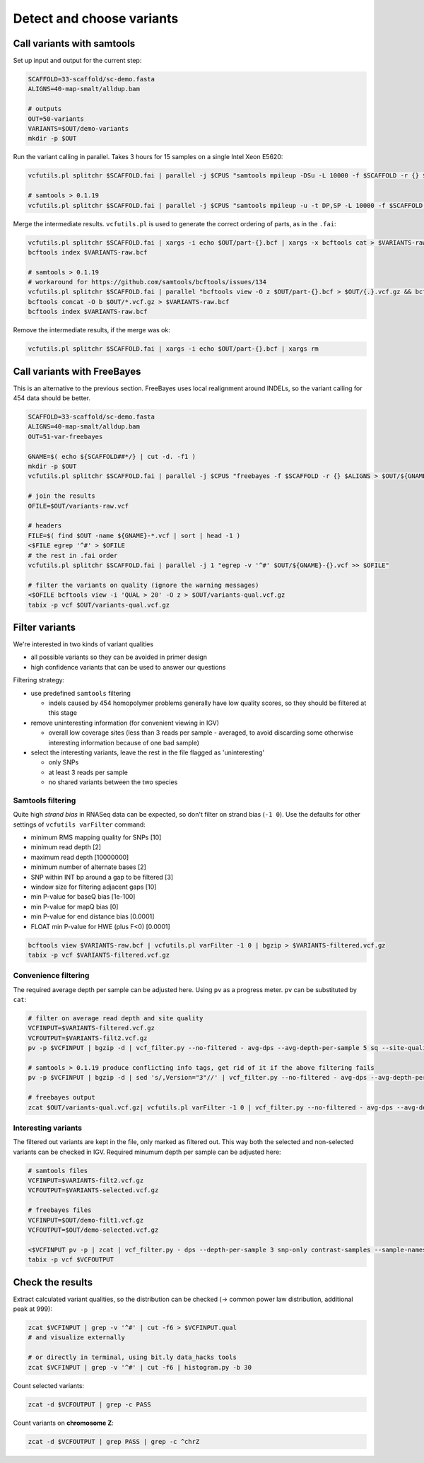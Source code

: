 Detect and choose variants
==========================

Call variants with samtools
---------------------------

Set up input and output for the current step:

.. code-block:: bash

    SCAFFOLD=33-scaffold/sc-demo.fasta
    ALIGNS=40-map-smalt/alldup.bam

    # outputs
    OUT=50-variants
    VARIANTS=$OUT/demo-variants
    mkdir -p $OUT

Run the variant calling in parallel. Takes 3 hours for 15 samples on a single Intel Xeon E5620:

.. code-block:: bash

    vcfutils.pl splitchr $SCAFFOLD.fai | parallel -j $CPUS "samtools mpileup -DSu -L 10000 -f $SCAFFOLD -r {} $ALIGNS | bcftools view -bvcg - > $OUT/part-{}.bcf"

    # samtools > 0.1.19
    vcfutils.pl splitchr $SCAFFOLD.fai | parallel -j $CPUS "samtools mpileup -u -t DP,SP -L 10000 -f $SCAFFOLD -r {} $ALIGNS | bcftools call -O b -vm - > $OUT/part-{}.bcf"

Merge the intermediate results. ``vcfutils.pl`` is used to generate the correct ordering of parts, as in the ``.fai``:

.. code-block:: bash

    vcfutils.pl splitchr $SCAFFOLD.fai | xargs -i echo $OUT/part-{}.bcf | xargs -x bcftools cat > $VARIANTS-raw.bcf
    bcftools index $VARIANTS-raw.bcf

    # samtools > 0.1.19
    # workaround for https://github.com/samtools/bcftools/issues/134
    vcfutils.pl splitchr $SCAFFOLD.fai | parallel "bcftools view -O z $OUT/part-{}.bcf > $OUT/{.}.vcf.gz && bcftools index $OUT/{.}.vcf.gz"
    bcftools concat -O b $OUT/*.vcf.gz > $VARIANTS-raw.bcf
    bcftools index $VARIANTS-raw.bcf

Remove the intermediate results, if the merge was ok:

.. code-block:: bash

    vcfutils.pl splitchr $SCAFFOLD.fai | xargs -i echo $OUT/part-{}.bcf | xargs rm

Call variants with FreeBayes
----------------------------

This is an alternative to the previous section. FreeBayes uses local realignment around INDELs, so the 
variant calling for 454 data should be better.

.. code-block:: bash

    SCAFFOLD=33-scaffold/sc-demo.fasta
    ALIGNS=40-map-smalt/alldup.bam
    OUT=51-var-freebayes

    GNAME=$( echo ${SCAFFOLD##*/} | cut -d. -f1 )
    mkdir -p $OUT
    vcfutils.pl splitchr $SCAFFOLD.fai | parallel -j $CPUS "freebayes -f $SCAFFOLD -r {} $ALIGNS > $OUT/${GNAME}-{}.vcf"

    # join the results
    OFILE=$OUT/variants-raw.vcf

    # headers
    FILE=$( find $OUT -name ${GNAME}-*.vcf | sort | head -1 )
    <$FILE egrep '^#' > $OFILE
    # the rest in .fai order
    vcfutils.pl splitchr $SCAFFOLD.fai | parallel -j 1 "egrep -v '^#' $OUT/${GNAME}-{}.vcf >> $OFILE"
    
    # filter the variants on quality (ignore the warning messages)
    <$OFILE bcftools view -i 'QUAL > 20' -O z > $OUT/variants-qual.vcf.gz
    tabix -p vcf $OUT/variants-qual.vcf.gz

Filter variants
---------------

We're interested in two kinds of variant qualities 

- all possible variants so they can be avoided in primer design
- high confidence variants that can be used to answer our questions

Filtering strategy:
 
- use predefined ``samtools`` filtering
  
  - indels caused by 454 homopolymer problems generally have low quality scores,
    so they should be filtered at this stage

- remove uninteresting information (for convenient viewing in IGV)
  
  - overall low coverage sites (less than 3 reads per sample - averaged, to avoid discarding
    some otherwise interesting information because of one bad sample)
    
- select the interesting variants, leave the rest in the file flagged as 'uninteresting'
  
  - only SNPs
  - at least 3 reads per sample
  - no shared variants between the two species

Samtools filtering
^^^^^^^^^^^^^^^^^^

Quite high *strand bias* in RNASeq data can be expected, so don't filter on strand bias
(``-1 0``). Use the defaults for other settings of ``vcfutils varFilter`` command:

- minimum RMS mapping quality for SNPs [10]
- minimum read depth [2]
- maximum read depth [10000000]
- minimum number of alternate bases [2]
- SNP within INT bp around a gap to be filtered [3]
- window size for filtering adjacent gaps [10]
- min P-value for baseQ bias [1e-100]
- min P-value for mapQ bias [0]
- min P-value for end distance bias [0.0001]
- FLOAT  min P-value for HWE (plus F<0) [0.0001]

.. code-block:: bash

    bcftools view $VARIANTS-raw.bcf | vcfutils.pl varFilter -1 0 | bgzip > $VARIANTS-filtered.vcf.gz
    tabix -p vcf $VARIANTS-filtered.vcf.gz

Convenience filtering
^^^^^^^^^^^^^^^^^^^^^
The required average depth per sample can be adjusted here.
Using ``pv`` as a progress meter. ``pv`` can be substituted by ``cat``:

.. code-block:: bash

    # filter on average read depth and site quality
    VCFINPUT=$VARIANTS-filtered.vcf.gz
    VCFOUTPUT=$VARIANTS-filt2.vcf.gz
    pv -p $VCFINPUT | bgzip -d | vcf_filter.py --no-filtered - avg-dps --avg-depth-per-sample 5 sq --site-quality 30 | bgzip > $VCFOUTPUT

    # samtools > 0.1.19 produce conflicting info tags, get rid of it if the above filtering fails
    pv -p $VCFINPUT | bgzip -d | sed 's/,Version="3"//' | vcf_filter.py --no-filtered - avg-dps --avg-depth-per-sample 5 sq --site-quality 30 | bgzip > $VCFOUTPUT

    # freebayes output
    zcat $OUT/variants-qual.vcf.gz| vcfutils.pl varFilter -1 0 | vcf_filter.py --no-filtered - avg-dps --avg-depth-per-sample 5 sq --site-quality 30 | bgzip > $OUT/demo-filt1.vcf.gz

Interesting variants
^^^^^^^^^^^^^^^^^^^^
The filtered out variants are kept in the file, only marked as filtered out. This way both 
the selected and non-selected variants can be checked in IGV. Required minumum depth per sample can be adjusted here:

.. code-block:: bash

    # samtools files
    VCFINPUT=$VARIANTS-filt2.vcf.gz
    VCFOUTPUT=$VARIANTS-selected.vcf.gz
    
    # freebayes files
    VCFINPUT=$OUT/demo-filt1.vcf.gz
    VCFOUTPUT=$OUT/demo-selected.vcf.gz
    
    <$VCFINPUT pv -p | zcat | vcf_filter.py - dps --depth-per-sample 3 snp-only contrast-samples --sample-names lu02 lu14 lu15 | bgzip > $VCFOUTPUT
    tabix -p vcf $VCFOUTPUT
    
Check the results
-----------------

Extract calculated variant  qualities, so the distribution
can be checked (-> common power law distribution, additional peak at 999):

.. code-block:: bash

    zcat $VCFINPUT | grep -v '^#' | cut -f6 > $VCFINPUT.qual
    # and visualize externally

    # or directly in terminal, using bit.ly data_hacks tools
    zcat $VCFINPUT | grep -v '^#' | cut -f6 | histogram.py -b 30

Count selected variants:

.. code-block:: bash

    zcat -d $VCFOUTPUT | grep -c PASS

Count variants on **chromosome Z**:

.. code-block:: bash

    zcat -d $VCFOUTPUT | grep PASS | grep -c ^chrZ

